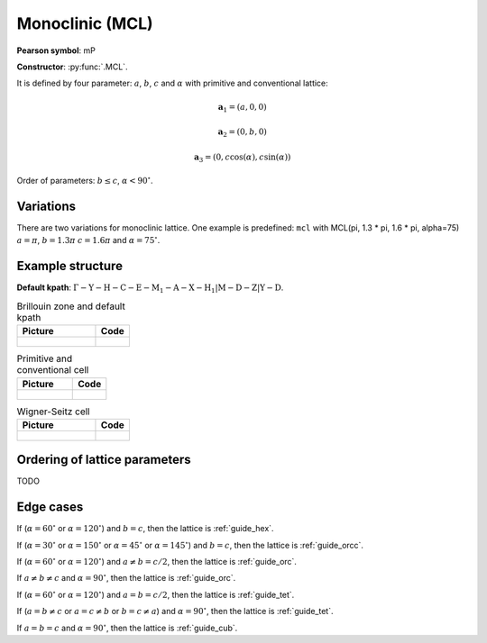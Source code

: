 .. _guide_mcl:

****************
Monoclinic (MCL)
****************

**Pearson symbol**: mP

**Constructor**:  :py:func:`.MCL`.

It is defined by four parameter: :math:`a`, :math:`b`, :math:`c` and :math:`\alpha` 
with primitive and conventional lattice:

.. math::


    \boldsymbol{a}_1 = (a, 0, 0)

    \boldsymbol{a}_2 = (0, b, 0)

    \boldsymbol{a}_3 = (0, c\cos(\alpha), c\sin(\alpha))


Order of parameters: :math:`b \le c`, :math:`\alpha < 90^{\circ}`.


Variations
==========

There are two variations for monoclinic lattice. 
One example is predefined: ``mcl`` with 
MCL(pi, 1.3 * pi, 1.6 * pi, alpha=75)
:math:`a = \pi`, :math:`b = 1.3 \pi` :math:`c = 1.6 \pi` and :math:`\alpha = 75^{\circ}`.


Example structure
=================


**Default kpath**: :math:`\mathrm{\Gamma-Y-H-C-E-M_1-A-X-H_1\vert M-D-Z\vert Y-D}`.

.. list-table:: Brillouin zone and default kpath
    :widths: 70 30
    :header-rows: 1

    * - Picture
      - Code
    * - .. figure:: mcl_brillouin.png 
            :target: ../../../../../_images/mcl_brillouin.png 
      - .. literalinclude:: mcl_brillouin.py
            :language: py

.. list-table:: Primitive and conventional cell
    :header-rows: 1

    * - Picture
      - Code
    * - .. figure:: mcl_real.png 
            :target: ../../../../../_images/mcl_real.png 
      - .. literalinclude:: mcl_real.py
            :language: py

.. list-table:: Wigner-Seitz cell
    :widths: 70 30
    :header-rows: 1

    * - Picture
      - Code
    * - .. figure:: mcl_wigner-seitz.png 
            :target: ../../../../../_images/mcl_wigner-seitz.png 
      - .. literalinclude:: mcl_wigner-seitz.py
            :language: py

Ordering of lattice parameters
==============================
TODO

Edge cases
==========

If (:math:`\alpha = 60^{\circ}` or :math:`\alpha = 120^{\circ}`) and :math:`b = c`, 
then the lattice is :ref:`guide_hex`.

If (:math:`\alpha = 30^{\circ}` or :math:`\alpha = 150^{\circ}`
or :math:`\alpha = 45^{\circ}` or :math:`\alpha = 145^{\circ}`) and :math:`b = c`, 
then the lattice is :ref:`guide_orcc`.

If (:math:`\alpha = 60^{\circ}` or :math:`\alpha = 120^{\circ}`) and :math:`a \ne b = c/2`, 
then the lattice is :ref:`guide_orc`.

If :math:`a \ne b \ne c` and :math:`\alpha = 90^{\circ}`, then the lattice is :ref:`guide_orc`.

If (:math:`\alpha = 60^{\circ}` or :math:`\alpha = 120^{\circ}`) and :math:`a = b = c/2`, 
then the lattice is :ref:`guide_tet`.

If (:math:`a = b \ne c` or :math:`a = c \ne b` or :math:`b = c \ne a`) and :math:`\alpha = 90^{\circ}`, then the lattice is :ref:`guide_tet`.

If :math:`a = b = c` and :math:`\alpha = 90^{\circ}`, then the lattice is :ref:`guide_cub`.
